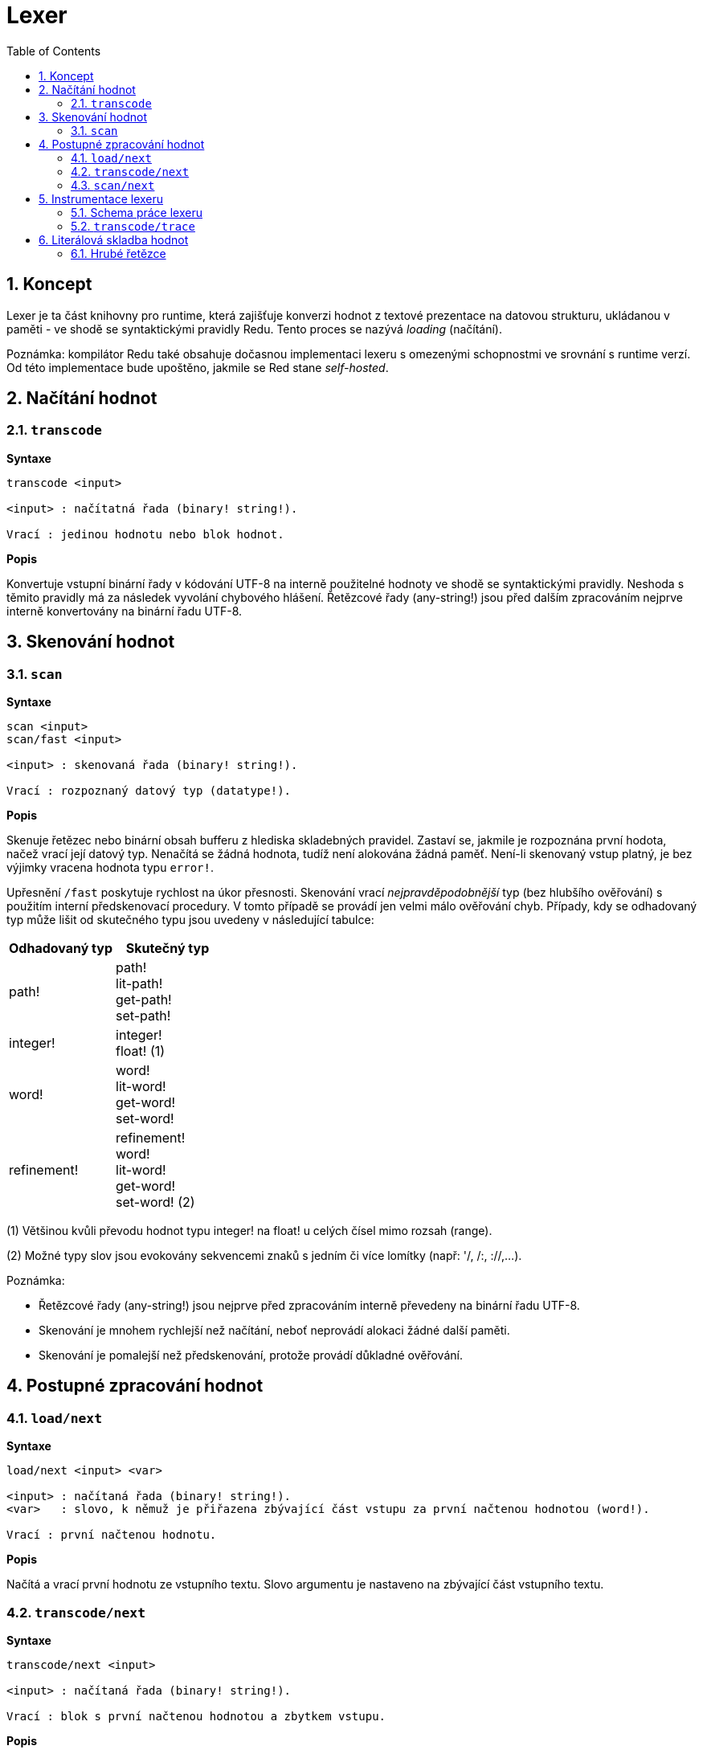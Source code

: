 = Lexer
:imagesdir: ../images
:toc:
:toclevels: 3
:numbered:

== Koncept

Lexer je ta část knihovny pro runtime, která zajišťuje konverzi hodnot z textové prezentace na datovou strukturu, ukládanou v paměti - ve shodě se syntaktickými pravidly Redu. Tento proces se nazývá _loading_ (načítání). 

Poznámka: kompilátor Redu také obsahuje dočasnou implementaci lexeru s omezenými schopnostmi ve srovnání s runtime verzí. Od této implementace bude upoštěno, jakmile se Red stane _self-hosted_.

== Načítání hodnot

=== `transcode`

*Syntaxe*

----
transcode <input>

<input> : načítatná řada (binary! string!).

Vrací : jedinou hodnotu nebo blok hodnot.
----

*Popis*

Konvertuje vstupní binární řady v kódování UTF-8 na interně použitelné hodnoty ve shodě se syntaktickými pravidly. Neshoda s těmito pravidly má za následek vyvolání chybového hlášení. Řetězcové řady (any-string!) jsou před dalším zpracováním nejprve interně konvertovány na binární řadu UTF-8.

== Skenování hodnot

=== `scan`

*Syntaxe*

----
scan <input>
scan/fast <input>

<input> : skenovaná řada (binary! string!).

Vrací : rozpoznaný datový typ (datatype!).
----

*Popis*

Skenuje řetězec nebo binární obsah bufferu z hlediska skladebných pravidel. Zastaví se, jakmile je rozpoznána první hodota, načež vrací její datový typ. Nenačítá se žádná hodnota, tudíž není alokována žádná paměť. Není-li skenovaný vstup platný, je bez výjimky vracena hodnota typu `error!`.

Upřesnění `/fast` poskytuje rychlost na úkor přesnosti. Skenování vrací _nejpravděpodobnější_ typ (bez hlubšího ověřování) s použitím interní předskenovací procedury. V tomto případě se provádí jen velmi málo ověřování chyb. Případy, kdy se odhadovaný typ může lišit od skutečného typu jsou uvedeny v následující tabulce:

[cols="1,1", options="header", align="center"]
|===
|Odhadovaný typ | Skutečný typ
|path!	 | path! +
lit-path! +
get-path! +
set-path!
|integer! | integer! +
float! (1)
|word!	 | word! +
lit-word! +
get-word! + 
set-word!
|refinement! | refinement! +
word! +
lit-word! +
get-word! +
set-word! (2)
|===

(1) Většinou kvůli převodu hodnot typu integer! na float! u celých čísel mimo rozsah (range).

(2) Možné typy slov jsou evokovány sekvencemi znaků s jedním či více lomítky (např: '/, /:, ://,...).

Poznámka: 

* Řetězcové řady (any-string!) jsou nejprve před zpracováním interně převedeny na binární řadu UTF-8.

* Skenování je mnohem rychlejší než načítání, neboť neprovádí alokaci žádné další paměti.

* Skenování je pomalejší než předskenování, protože provádí důkladné ověřování.

== Postupné zpracování hodnot

=== `load/next`

*Syntaxe*

----
load/next <input> <var>

<input> : načítaná řada (binary! string!).
<var>   : slovo, k němuž je přiřazena zbývající část vstupu za první načtenou hodnotou (word!).

Vrací : první načtenou hodnotu.
----

*Popis*

Načítá a vrací první hodnotu ze vstupního textu. Slovo argumentu je nastaveno na zbývající část vstupního textu.

=== `transcode/next`

*Syntaxe*

----
transcode/next <input>

<input> : načítaná řada (binary! string!).

Vrací : blok s první načtenou hodnotou a zbytkem vstupu.
----

*Popis*

Načítá první hodnotu ze vstupního textu. Vrací blok, který obsahuje:

* první načtenou hodnotu ze vstupu (any-type!)

* zbývající část vstupu za načtenou hodnotou (binary! string!)


=== `scan/next`

*Syntaxe*

----
scan/next <input>

<input> : načítaná řada (binary! string!).

Vrací : blok s typem první hodnoty a zbytkem vstupu.
----

*Popis*

Skenuje první hodnotu vstupního textu. Vrací blok, který obsahuje:

* datový typ první hodnoty ve vstupu (datatype!)

* zbývající část vstupu za skenovanou hodnotou (binary! string!)


== Instrumentace lexeru

=== Schema práce lexeru

Proces tokenizace je rozdělen do jednotlivých stupňů, v nichž jsou spouštěny události tam, kde může být invokována uživatelem poskytnutá funkce se zpětným voláním (callback). Jednotlivými stupni jsou:

----
                +-> ERROR
               /
         +-> CLOSE series
        /
       +-> OPEN series
      /
-> PRESCAN token -> SCAN token -> LOAD value
      \               \             \
       +-> ERROR       +-> ERROR     +-> ERROR
----

Událostmi lexeru tedy jsou: `prescan`, `scan`, `load`, `open`, `close`, `error`.

=== `transcode/trace`

*Syntaxe*

----
transcode/trace <input> <callback>

<input>    : načítaná řada (binary! string!).
<callback> : zpětná (callback) funkce pro ošetření události lexeru (function!).

Vrací    : jedinou hodnotu nebo blok hodnot.
----

*Popis*

Konvertuje vstupní binární řadu v kódování UTF-8 na interně použitelné hodnoty ve shodě se syntaktickými pravidly. Při každé události lexeru volá uživatelem poskytnutou callback funkci.

Blok specifikací callback funkce:

----
func [
    event [word!]               ;-- aktuální stav lexeru (viz tabulka níže)
    input [string! binary!]     ;-- odkaz na vstupní řadu v aktuální pozici načítání (může být změněno)
    type  [datatype! word!]     ;-- slovo nebo datový typ popisující typ tokenu nebo aktuálně řešenou hodnotu
    line  [integer!]            ;-- číslo řady aktuálního vstupu
    token                       ;-- aktuální token jako úsek (slice) vstupu  typu pair! nebo načítaná hodnota
    return: [logic!]
][
    [events]                    ;-- volitelný seznam vymezených názvů událostí
    ...body...
]
----
Odsazení (offset) argumentu `vstupní` řady je dáno místem, kde se lexer zastavil po detekci konce tokenu. Tento offset může být modifikován callback funkcí. Je-li `chybová` událost ignorována, nedojde automaticky k pokročení vstupem; záleží na callback funkci aby nastavila `vstupní` řadu do správné pozice pro opětovné ošetření řady. Pokud se nezadaří, může to vést k nekonečné smyčce.

Při `chybové` události obsahuje argument `type` název datového typu, jenž byl částečně rozpoznán. Vyskytne-li se chyba u izolovaného znaku, jako jsou nepárové koncové závorky `) ] }`, je argument `type` nastaven na `error!`, protože v takovém případě nebyl rozpoznán žádný určitý typ.

Blok těla funkce může začínat volitelným filtrovacím blokem k určení události, která má být spuštěna. To umožňuje redukovat počet zpětných (callbac) volání, což se projeví lepším výkonem zpracování.

Význam některých argumentů a zpětných hodnot __závisí__ na typu události. Následující tabulka obsahuje možné kombinace a účinky:

[cols="1,1,1,1,2", options="header"]
|===
|Event | Type | Token | Return Value | Description
|`prescan`| word! datatype!| pair!| `true`: scan + 
`false`: drop| Byl-li rozpoznán token.
|`scan`| word! datatype!| pair!| `true`: load + 
`false`: drop| Byl-li přesně rozpoznán typ tokenu.
|`load`| datatype!| <value>| `true`: store +
`false`: drop| Byl-li token konvertován na hodnotu Redu.
|`open`| datatype!| pair!| `true`: open +
`false`: drop| Byl-li otevřen nový block!, paren!, path!, map! nebo víceřádkový řetězec.
|`close`| datatype!| pair!| `true`: close + 
`false`: drop| Byl-li zavřen nový block!, paren!, path!, map! nebo je víceřádkový řetězec uzavřený.
|`error`| datatype!| pair!| `true`: throw +
`false`: ignore| Při výskytu syntaktické chyby.
|===

Možné hodnoty pole `type` (word! nebo datatype!) v události `scan`:
----
eof comment hex error! block! paren! string! map! path! word! refinement!
issue! file! binary! char! percent! integer! float! tuple! date! pair! time!
money! tag! url! email! ref! lit-word! get-word! set-word!
----

Možné hodnoty pole `type` (datatype!) v události `open`:
----
block! paren! string!(1) map! path! lit-path! get-path!
----

Možné hodnoty pole `type` (datatype!) v události `close`:
----
block! paren! string!(1) map! path! lit-path! get-path! set-path!
----

(1): pouze u řetězců, vymezených složenými závorkami.

Poznámky:

* Je-li při události `prescan` vráceno `false`, jsou příslušné události `scan` a `load` přeskočeny.

* Je-li při události `scan` vráceno `false`, je příslušná událost `load` přeskočena.

* Je-li upuštěno od události `open`, mělo by být upuštěno rovněž od události `close`.


Viz příklady na https://github.com/red/code/tree/master/Scripts/lexer

== Literálová skladba hodnot

=== Hrubé řetězce

Řetězce v Redu mají pro některé znaky speciální pravidla, jako je např. použití znaku `^` coby únikového mechanizmu nebo
nezbytnost vybalancovat vnitřní složené závorky u řetězců, vymezených složenými závorkami.

Formát hrubého (raw) řetězce umožňuje vložit literálové řetězce bez jakéhokoliv ošetření jejich obsahu.


*Syntaxe*

----
%{...}%
%%{...}%%
%%%{...}%%%
...
----

K vymezení řetězce lze použít libovolný počet párovaných znaků  `%`. Není li počet znaků na začátku shodný s počtem znaků na konci, dojde při načítání k chybovému hlášení.
